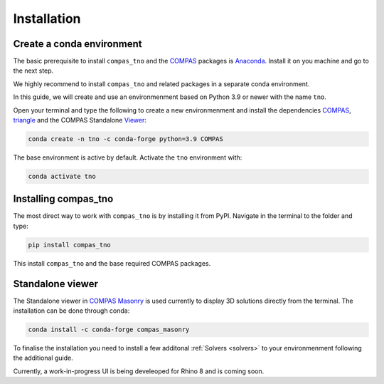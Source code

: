 .. _installation:

********************************************************************************
Installation
********************************************************************************

Create a conda environment
==========================

The basic prerequisite to install ``compas_tno`` and the `COMPAS <https://compas.dev>`_ packages is `Anaconda <https://www.anaconda.com/products/individual>`_. Install it on you machine and go to the next step.

We highly recommend to install ``compas_tno`` and related packages in a separate conda environment.

In this guide, we will create and use an environmenment based on Python 3.9 or newer with the name ``tno``.

Open your terminal and type the following to create a new environmenment and install the dependencies `COMPAS <https://compas.dev>`_,  `triangle <https://www.cs.cmu.edu/~quake/triangle.html>`_ and the COMPAS Standalone `Viewer <https://github.com/compas-dev/compas_view2>`_:


.. code-block:: bash

    conda create -n tno -c conda-forge python=3.9 COMPAS

The base environment is active by default. Activate the ``tno`` environment with:

.. code-block:: bash

    conda activate tno

Installing compas_tno
=====================

The most direct way to work with ``compas_tno`` is by installing it from PyPI. Navigate in the terminal to the folder and type:

.. code-block:: bash

    pip install compas_tno

This install ``compas_tno`` and the base required COMPAS packages.

Standalone viewer
=================

The Standalone viewer in `COMPAS Masonry <https://github.com/compas-dev/compas_masonry>`_ is used currently to display 3D solutions directly from the terminal. The installation can be done through conda:

.. code-block:: bash

    conda install -c conda-forge compas_masonry

To finalise the installation you need to install a few additonal :ref:`Solvers <solvers>` to your environmenment following the additional guide.

Currently, a work-in-progress UI is being develeoped for Rhino 8 and is coming soon.
